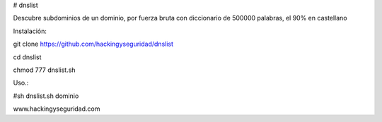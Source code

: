 # dnslist

Descubre subdominios de un dominio, por fuerza bruta con diccionario de 500000 palabras, el 90% en castellano

Instalación:

git clone https://github.com/hackingyseguridad/dnslist

cd dnslist

chmod 777 dnslist.sh

Uso.:

#sh dnslist.sh dominio

www.hackingyseguridad.com


